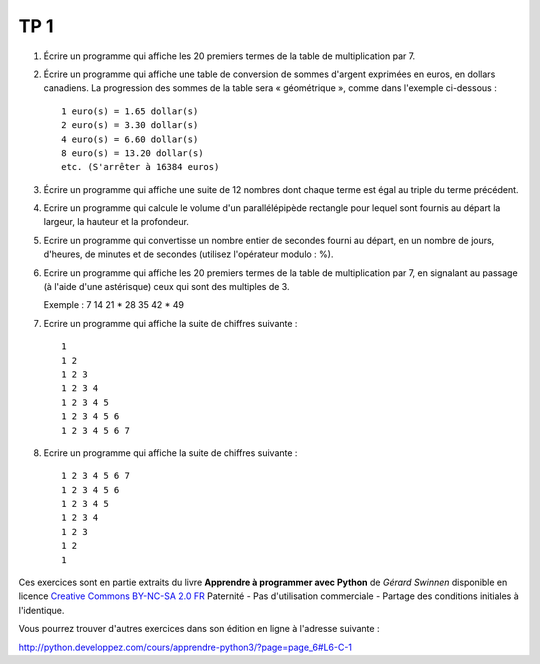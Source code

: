 ****
TP 1
****

#. Écrire un programme qui affiche les 20 premiers termes de la table de multiplication par 7.

#. Écrire un programme qui affiche une table de conversion de sommes d'argent exprimées en euros, en dollars canadiens. La progression des sommes de la table sera « géométrique », comme dans l'exemple ci-dessous :

   ::

        1 euro(s) = 1.65 dollar(s)
        2 euro(s) = 3.30 dollar(s)
        4 euro(s) = 6.60 dollar(s)
        8 euro(s) = 13.20 dollar(s)
        etc. (S'arrêter à 16384 euros)

#. Écrire un programme qui affiche une suite de 12 nombres dont chaque terme est égal au triple du terme précédent.

#. Ecrire un programme qui calcule le volume d'un parallélépipède rectangle pour lequel sont fournis au départ la largeur, la hauteur et la profondeur.

#. Ecrire un programme qui convertisse un nombre entier de secondes fourni au départ, en un nombre de jours, d'heures, de minutes et de secondes (utilisez l'opérateur modulo : %).

#. Ecrire un programme qui affiche les 20 premiers termes de la table de multiplication par 7, en signalant au passage (à l'aide d'une astérisque) ceux qui sont des multiples de 3.

   Exemple : 7 14 21 * 28 35 42 * 49

#. Ecrire un programme qui affiche la suite de chiffres suivante :

   ::

       1 
       1 2 
       1 2 3 
       1 2 3 4 
       1 2 3 4 5
       1 2 3 4 5 6 
       1 2 3 4 5 6 7
       

#. Ecrire un programme qui affiche la suite de chiffres suivante :

   ::

       1 2 3 4 5 6 7
       1 2 3 4 5 6 
       1 2 3 4 5
       1 2 3 4 
       1 2 3 
       1 2 
       1 



Ces exercices sont en partie extraits du livre **Apprendre à programmer avec Python** de *Gérard Swinnen* disponible en licence `Creative Commons BY-NC-SA 2.0 FR <http://creativecommons.org/licenses/by-nc-sa/2.0/fr/>`_ 
Paternité - Pas d'utilisation commerciale - Partage des conditions initiales à l'identique.

Vous pourrez trouver d'autres exercices dans son édition en ligne à l'adresse suivante :

http://python.developpez.com/cours/apprendre-python3/?page=page_6#L6-C-1

